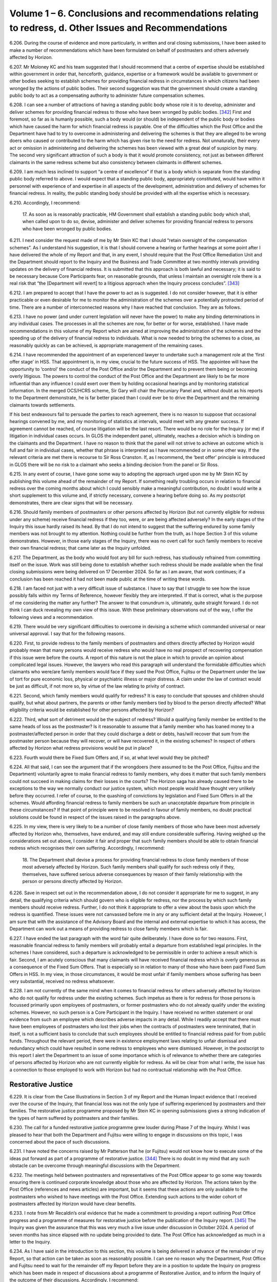 Volume 1 – 6. Conclusions and recommendations relating to redress, d. Other Issues and Recommendations
======================================================================================================

6.206.	During the course of evidence and more particularly, in written and oral closing submissions, I have been asked to make a number of recommendations which have been formulated on behalf of postmasters and others adversely affected by Horizon.

6.207.	Mr Moloney KC and his team suggested that I should recommend that a centre of expertise should be established within government in order that, henceforth, guidance, expertise or a framework would be available to government or other bodies seeking to establish schemes for providing financial redress in circumstances in which citizens had been wronged by the actions of public bodies. Their second suggestion was that the government should create a standing public body to act as a compensating authority to administer future compensation schemes.

6.208.	I can see a number of attractions of having a standing public body whose role it is to develop, administer and deliver schemes for providing financial redress to those who have been wronged by public bodies. [342]_ First and foremost, so far as is humanly possible, such a body would (or should) be independent of the public body or bodies which have caused the harm for which financial redress is payable. One of the difficulties which the Post Office and the Department have had to try to overcome in administering and delivering the schemes is that they are alleged to be wrong doers who caused or contributed to the harm which has given rise to the need for redress. Not unnaturally, their every act or omission in administering and delivering the schemes has been viewed with a great deal of suspicion by many. The second very significant attraction of such a body is that it would promote consistency, not just as between different claimants in the same redress scheme but also consistency between claimants in different schemes.

6.209.	I am much less inclined to support “a centre of excellence” if that is a body which is separate from the standing public body referred to above. I would expect that a standing public body, appropriately constituted, would have within it personnel with experience of and expertise in all aspects of the development, administration and delivery of schemes for financial redress. In reality, the public standing body should be provided with all the expertise which is necessary.

6.210.	Accordingly, I recommend:

       17. As soon as is reasonably practicable, HM Government shall establish a standing
       public body which shall, when called upon to do so, devise, administer and deliver
       schemes for providing financial redress to persons who have been wronged by
       public bodies.

6.211.	I next consider the request made of me by Mr Stein KC that I should “retain oversight of the compensation schemes”. As I understand his suggestion, it is that I should convene a hearing or further hearings at some point after I have delivered the whole of my Report and that, in any event, I should require that the Post Office Remediation Unit and the Department should report to the Inquiry and the Business and Trade Committee at two monthly intervals providing updates on the delivery of financial redress. It is submitted that this approach is both lawful and necessary; it is said to be necessary because Core Participants fear, on reasonable grounds, that unless I maintain an oversight role there is a real risk that “the [Department will revert] to a litigious approach when the Inquiry process concludes”. [343]_

6.212.	I am prepared to accept that I have the power to act as is suggested. I do not consider however, that it is either practicable or even desirable for me to monitor the administration of the schemes over a potentially protracted period of time. There are a number of interconnected reasons why I have reached that conclusion. They are as follows.

6.213.	I have no power (and under current legislation will never have the power) to make any binding determinations in any individual cases. The processes in all the schemes are now, for better or for worse, established. I have made recommendations in this volume of my Report which are aimed at improving the administration of the schemes and the speeding up of the delivery of financial redress to individuals. What is now needed to bring the schemes to a close, as reasonably quickly as can be achieved, is appropriate management of the remaining cases.

6.214.	I have recommended the appointment of an experienced lawyer to undertake such a management role at the ‘first offer stage’ in HSS. That appointment is, in my view, crucial to the future success of HSS. The appointee will have the opportunity to ‘control’ the conduct of the Post Office and/or the Department and to prevent them being or becoming overly litigious. The powers to control the conduct of the Post Office and the Department are likely to be far more influential than any influence I could exert over them by holding occasional hearings and by monitoring statistical information. In the merged OCS/HCRS scheme, Sir Gary will chair the Pecuniary Panel and, without doubt as his reports to the Department demonstrate, he is far better placed than I could ever be to drive the Department and the remaining claimants towards settlements.

If his best endeavours fail to persuade the parties to reach agreement, there is no reason to suppose that occasional hearings convened by me, and my monitoring of statistics at intervals, would meet with any greater success. If agreement cannot be reached, of course litigation will be the last resort. There would be no role for the Inquiry (or me) if litigation in individual cases occurs. In GLOS the independent panel, ultimately, reaches a decision which is binding on the claimants and the Department. I have no reason to think that the panel will not strive to achieve an outcome which is full and fair in individual cases, whether that phrase is interpreted as I have recommended or in some other way.  If the relevant criteria are met there is recourse to Sir Ross Cranston. If, as I recommend, the ‘best offer’ principle is introduced in GLOS there will be no risk to a claimant who seeks a binding decision from the panel or Sir Ross.

6.215.	In any event of course, I have gone some way to adopting the approach urged upon me by Mr Stein KC by publishing this volume ahead of the remainder of my Report. If something really troubling occurs in relation to financial redress over the coming months about which I could sensibly make a meaningful contribution, no doubt I would write a short supplement to this volume and, if strictly necessary, convene a hearing before doing so. As my postscript demonstrates, there are clear signs that will be necessary.

6.216.	Should family members of postmasters or other persons affected by Horizon (but not currently eligible for redress under any scheme) receive financial redress if they too, were, or are being affected adversely? In the early stages of the Inquiry this issue hardly raised its head. By that I do not intend to suggest that the suffering endured by some family members was not brought to my attention. Nothing could be further from the truth, as I hope Section 3 of this volume demonstrates. However, in those early stages of the Inquiry, there was no overt call for such family members to receive their own financial redress; that came later as the Inquiry unfolded.

6.217.	The Department, as the body who would foot any bill for such redress, has studiously refrained from committing itself on the issue. Work was still being done to establish whether such redress should be made available when the final closing submissions were being delivered on 17 December 2024. So far as I am aware, that work continues; if a conclusion has been reached it had not been made public at the time of writing these words.

6.218.	I am faced not just with a very difficult issue of substance. I have to say that I struggle to see how the issue possibly falls within my Terms of Reference, however flexibly they are interpreted. If that is correct, what is the purpose of me considering the matter any further? The answer to that conundrum is, ultimately, quite straight forward. I do not think I can duck revealing my own view of this issue. With these preliminary observations out of the way, I offer the following views and a recommendation.

6.219.	There would be very significant difficulties to overcome in devising a scheme which commanded universal or near universal approval. I say that for the following reasons.

6.220.	First, to provide redress to the family members of postmasters and others directly affected by Horizon would probably mean that many persons would receive redress who would have no real prospect of recovering compensation if this issue were before the courts. A report of this nature is not the place in which to provide an opinion about complicated legal issues. However, the lawyers who read this paragraph will understand the formidable difficulties which claimants who were/are family members would face if they sued the Post Office, Fujitsu or the Department under the law of tort for pure economic loss, physical or psychiatric illness or major distress. A claim under the law of contract would be just as difficult, if not more so, by virtue of the law relating to privity of contract.

6.221.	Second, which family members would qualify for redress? It is easy to conclude that spouses and children should qualify, but what about partners, the parents or other family members tied by blood to the person directly affected? What eligibility criteria would be established for other persons affected by Horizon?

6.222.	Third, what sort of detriment would be the subject of redress? Would a qualifying family member be entitled to the same heads of loss as the postmaster? Is it reasonable to assume that a family member who has loaned money to a postmaster/affected person in order that they could discharge a debt or debts, has/will recover that sum from the postmaster person because they will recover, or will have recovered it, in the existing schemes? In respect of others affected by Horizon what redress provisions would be put in place?

6.223.	Fourth would there be Fixed Sum Offers and, if so, at what level would they be pitched?

6.224.	All that said, I can see the argument that if the wrongdoers (here assumed to be the Post Office, Fujitsu and the Department) voluntarily agree to make financial redress to family members, why does it matter that such family members could not succeed in making claims for their losses in the courts? The Horizon saga has already caused there to be exceptions to the way we normally conduct our justice system, which most people would have thought very unlikely before they occurred. I refer of course, to the quashing of convictions by legislation and Fixed Sum Offers in all the schemes. Would affording financial redress to family members be such an unacceptable departure from principle in these circumstances? If that point of principle were to be resolved in favour of family members, no doubt practical solutions could be found in respect of the issues raised in the paragraphs above.

6.225.	In my view, there is very likely to be a number of close family members of those who have been most adversely affected by Horizon who, themselves, have endured, and may still endure considerable suffering. Having weighed up the considerations set out above, I consider it fair and proper that such family members should be able to obtain financial redress which recognises their own suffering. Accordingly, I recommend:

       18. The Department shall devise a process for providing financial redress to close
       family members of those most adversely affected by Horizon. Such family members
       shall qualify for such redress only if they, themselves, have suffered serious
       adverse consequences by reason of their family relationship with the person or
       persons directly affected by Horizon.         

6.226.	Save in respect set out in the recommendation above, I do not consider it appropriate for me to suggest, in any detail, the qualifying criteria which should govern who is eligible for redress, nor the process by which such family members should receive redress. Further, I do not think it appropriate to offer a view about the basis upon which the redress is quantified. These issues were not canvassed before me in any or any sufficient detail at the Inquiry. However, I am sure that with the assistance of the Advisory Board and the internal and external expertise to which it has access, the Department can work out a means of providing redress to close family members which is fair.

6.227.	I have ended the last paragraph with the word fair quite deliberately. I have done so for two reasons. First, reasonable financial redress to family members will probably entail a departure from established legal principles. In the schemes I have considered, such a departure is acknowledged to be permissible in order to achieve a result which is fair.  Second, I am acutely conscious that many claimants will have received financial redress which is overly generous as a consequence of the Fixed Sum Offers. That is especially so in relation to many of those who have been paid Fixed Sum Offers in HSS. In my view, in those circumstances, it would be most unfair if family members whose suffering has been very substantial, received no redress whatsoever.

6.228.	I am not currently of the same mind when it comes to financial redress for others adversely affected by Horizon who do not qualify for redress under the existing schemes. Such impetus as there is for redress for those persons is focussed primarily upon employees of postmasters, or former postmasters who do not already qualify under the existing schemes. However, no such person is a Core Participant in the Inquiry. I have received no written statement or oral evidence from such an employee which describes adverse impacts in any detail. While I readily accept that there must have been employees of postmasters who lost their jobs when the contracts of postmasters were terminated, that in itself, is not a sufficient basis to conclude that such employees should be entitled to financial redress paid for from public funds. Throughout the relevant period, there were in existence employment laws relating to unfair dismissal and redundancy which could have resulted in some redress to employees who were dismissed. However, in the postscript to this report I alert the Department to an issue of some importance which is of relevance to whether there are categories of persons affected by Horizon who are not currently eligible for redress. As will be clear from what I write, the issue has a connection to those employed to work with Horizon but had no contractual relationship with the Post Office.

Restorative Justice
-------------------

6.229.	It is clear from the Case Illustrations in Section 3 of my Report and the Human Impact evidence that I received over the course of the Inquiry, that financial loss was not the only type of suffering experienced by postmasters and their families. The restorative justice programme proposed by Mr Stein KC in opening submissions gives a strong indication of the types of harm suffered by postmasters and their families.

6.230.	The call for a funded restorative justice programme grew louder during Phase 7 of the Inquiry. Whilst I was pleased to hear that both the Department and Fujitsu were willing to engage in discussions on this topic, I was concerned about the pace of such discussions.

6.231.	I have noted the concerns raised by Mr Patterson that he (or Fujitsu) would not know how to execute some of the ideas put forward as part of a programme of restorative justice. [344]_ There is no doubt in my mind that any such obstacle can be overcome through meaningful discussions with the Department.

6.232.	The meetings held between postmasters and representatives of the Post Office appear to go some way towards ensuring there is continued corporate knowledge about those who are affected by Horizon. The actions taken by the Post Office (references and news articles) are important, but it seems that these actions are only available to the postmasters who wished to have meetings with the Post Office. Extending such actions to the wider cohort of postmasters affected by Horizon would have clear benefits.

6.233.	I note from Mr Recaldin’s oral evidence that he made a commitment to providing a report outlining Post Office progress and a programme of measures for restorative justice before the publication of the Inquiry report. [345]_ The Inquiry was given the assurance that this was very much a live issue under discussion in October 2024. A period of seven months has since elapsed with no update being provided to date. The Post Office has acknowledged as much in a letter to the Inquiry.

6.234.	As I have said in the introduction to this section, this volume is being delivered in advance of the remainder of my Report, so that action can be taken as soon as reasonably possible.  I can see no reason why the Department, Post Office and Fujitsu need to wait for the remainder off my Report before they are in a position to update the Inquiry on progress which has been made in respect of discussions about a programme of Restorative Justice, and to inform the Inquiry of the outcome of their discussions. Accordingly, I recommend:

       19. By 31 October 2025, the Department, Fujitsu and the Post Office shall publish,
       either separately or together, a report outlining any agreed programme of
       restorative justice and/or actions taken by that date to produce such a programme.
       For the avoidance of any doubt, the word Fujitsu in this recommendation is
       intended to include both Fujitsu Services Limited and Fujitsu Limited.

Sir Wyn Willams

6 June 2025


.. [342]   I have used the phrase public bodies quite deliberately so as to allow those considering this issue the maximum flexibility about the meaning which that phrase is meant to convey. I do not have the evidence to make a specific recommendation about whether the phrase should be confined to the con- stituent departments of central government and the arms’ length bodies which they control or whether it should also be concerned with public bodies such as local authorities.
.. [343]   [`SUBS0000079 <https://www.postofficehorizoninquiry.org.uk/evidence/subs0000079-closing-submissions-howe-and-co>`_] at [5/13].
.. [344]  Transcript 11/11/2024 William Paul Patterson [`INQ00001205 <https://www.postofficehorizoninquiry.org.uk/evidence/inq00001205-transcript-11112024-post-office-horizon-it-inquiry-jonathan-reynolds-mp>`_] at [228/23] to [231/10].
.. [345]   Transcript, 04/11/2024, Simon Recaldin [`INQ00001201 <https://www.postofficehorizoninquiry.org.uk/evidence/inq00001201-transcript-05112024-post-office-horizon-it-inquiry-simon-recaldin-witn0989-and>`_] at [51/20] to [52/4].

